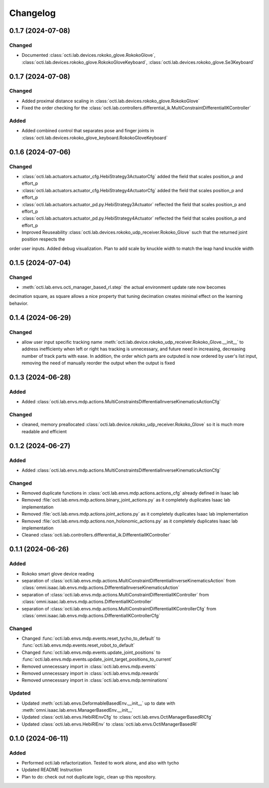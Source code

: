 Changelog
---------


0.1.7 (2024-07-08)
~~~~~~~~~~~~~~~~~~


Changed
^^^^^^^

* Documented :class:`octi.lab.devices.rokoko_glove.RokokoGlove`,
  :class:`octi.lab.devices.rokoko_glove.RokokoGloveKeyboard`, :class:`octi.lab.devices.rokoko_glove.Se3Keyboard`



0.1.7 (2024-07-08)
~~~~~~~~~~~~~~~~~~


Changed
^^^^^^^

* Added proximal distance scaling in :class:`octi.lab.devices.rokoko_glove.RokokoGlove`
* Fixed the order checking for the :class:`octi.lab.controllers.differential_ik.MultiConstraintDifferentialIKController`


Added
^^^^^
* Added combined control that separates pose and finger joints in
  :class:`octi.lab.devices.rokoko_glove_keyboard.RokokoGloveKeyboard`


0.1.6 (2024-07-06)
~~~~~~~~~~~~~~~~~~


Changed
^^^^^^^

* :class:`octi.lab.actuators.actuator_cfg.HebiStrategy3ActuatorCfg` added the field that scales position_p and effort_p
* :class:`octi.lab.actuators.actuator_cfg.HebiStrategy4ActuatorCfg` added the field that scales position_p and effort_p
* :class:`octi.lab.actuators.actuator_pd.py.HebiStrategy3Actuator` reflected the field that scales position_p and effort_p
* :class:`octi.lab.actuators.actuator_pd.py.HebiStrategy4Actuator` reflected the field that scales position_p and effort_p
* Improved Reuseability :class:`octi.lab.devices.rokoko_udp_receiver.Rokoko_Glove` such that the returned joint position respects the
order user inputs. Added debug visualization. Plan to add scale by knuckle width to match the leap hand knuckle width

0.1.5 (2024-07-04)
~~~~~~~~~~~~~~~~~~


Changed
^^^^^^^
* :meth:`octi.lab.envs.octi_manager_based_rl.step` the actual environment update rate now becomes 
decimation square, as square allows a nice property that tuning decimation creates minimal effect on the learning 
behavior. 


0.1.4 (2024-06-29)
~~~~~~~~~~~~~~~~~~


Changed
^^^^^^^
* allow user input specific tracking name :meth:`octi.lab.device.rokoko_udp_receiver.Rokoko_Glove.__init__` to address
  inefficienty when left or right has tracking is unnecessary, and future need in increasing, decreasing number of track
  parts with ease. In addition, the order which parts are outputed is now ordered by user's list input, removing the need
  of manually reorder the output when the output is fixed

0.1.3 (2024-06-28)
~~~~~~~~~~~~~~~~~~

Added
^^^^^

* Added :class:`octi.lab.envs.mdp.actions.MultiConstraintsDifferentialInverseKinematicsActionCfg`


Changed
^^^^^^^
* cleaned, memory preallocated :class:`octi.lab.device.rokoko_udp_receiver.Rokoko_Glove` so it is much more readable and efficient


0.1.2 (2024-06-27)
~~~~~~~~~~~~~~~~~~

Added
^^^^^

* Added :class:`octi.lab.envs.mdp.actions.MultiConstraintsDifferentialInverseKinematicsActionCfg`


Changed
^^^^^^^
* Removed duplicate functions in :class:`octi.lab.envs.mdp.actions.actions_cfg` already defined in Isaac lab
* Removed :file:`octi.lab.envs.mdp.actions.binary_joint_actions.py` as it completely duplicates Isaac lab implementation
* Removed :file:`octi.lab.envs.mdp.actions.joint_actions.py` as it completely duplicates Isaac lab implementation
* Removed :file:`octi.lab.envs.mdp.actions.non_holonomic_actions.py` as it completely duplicates Isaac lab implementation
* Cleaned :class:`octi.lab.controllers.differential_ik.DifferentialIKController`

0.1.1 (2024-06-26)
~~~~~~~~~~~~~~~~~~

Added
^^^^^

* Rokoko smart glove device reading
* separation of :class:`octi.lab.envs.mdp.actions.MultiConstraintDifferentialInverseKinematicsAction` 
  from :class:`omni.isaac.lab.envs.mdp.actions.DifferentialInverseKinematicsAction`

* separation of :class:`octi.lab.envs.mdp.actions.MultiConstraintDifferentialIKController` 
  from :class:`omni.isaac.lab.envs.mdp.actions.DifferentialIKController`

* separation of :class:`octi.lab.envs.mdp.actions.MultiConstraintDifferentialIKControllerCfg` 
  from :class:`omni.isaac.lab.envs.mdp.actions.DifferentialIKControllerCfg`


Changed
^^^^^^^
* Changed :func:`octi.lab.envs.mdp.events.reset_tycho_to_default` to :func:`octi.lab.envs.mdp.events.reset_robot_to_default`
* Changed :func:`octi.lab.envs.mdp.events.update_joint_positions` to :func:`octi.lab.envs.mdp.events.update_joint_target_positions_to_current`
* Removed unnecessary import in :class:`octi.lab.envs.mdp.events`
* Removed unnecessary import in :class:`octi.lab.envs.mdp.rewards`
* Removed unnecessary import in :class:`octi.lab.envs.mdp.terminations`


Updated
^^^^^^^

* Updated :meth:`octi.lab.envs.DeformableBasedEnv.__init__` up to date with :meth:`omni.isaac.lab.envs.ManagerBasedEnv.__init__`
* Updated :class:`octi.lab.envs.HebiRlEnvCfg` to :class:`octi.lab.envs.OctiManagerBasedRlCfg`  
* Updated :class:`octi.lab.envs.HebiRlEnv` to :class:`octi.lab.envs.OctiManagerBasedRl`


0.1.0 (2024-06-11)
~~~~~~~~~~~~~~~~~~

Added
^^^^^

* Performed octi.lab refactorization. Tested to work alone, and also with tycho
* Updated README Instruction
* Plan to do: check out not duplicate logic, clean up this repository.
